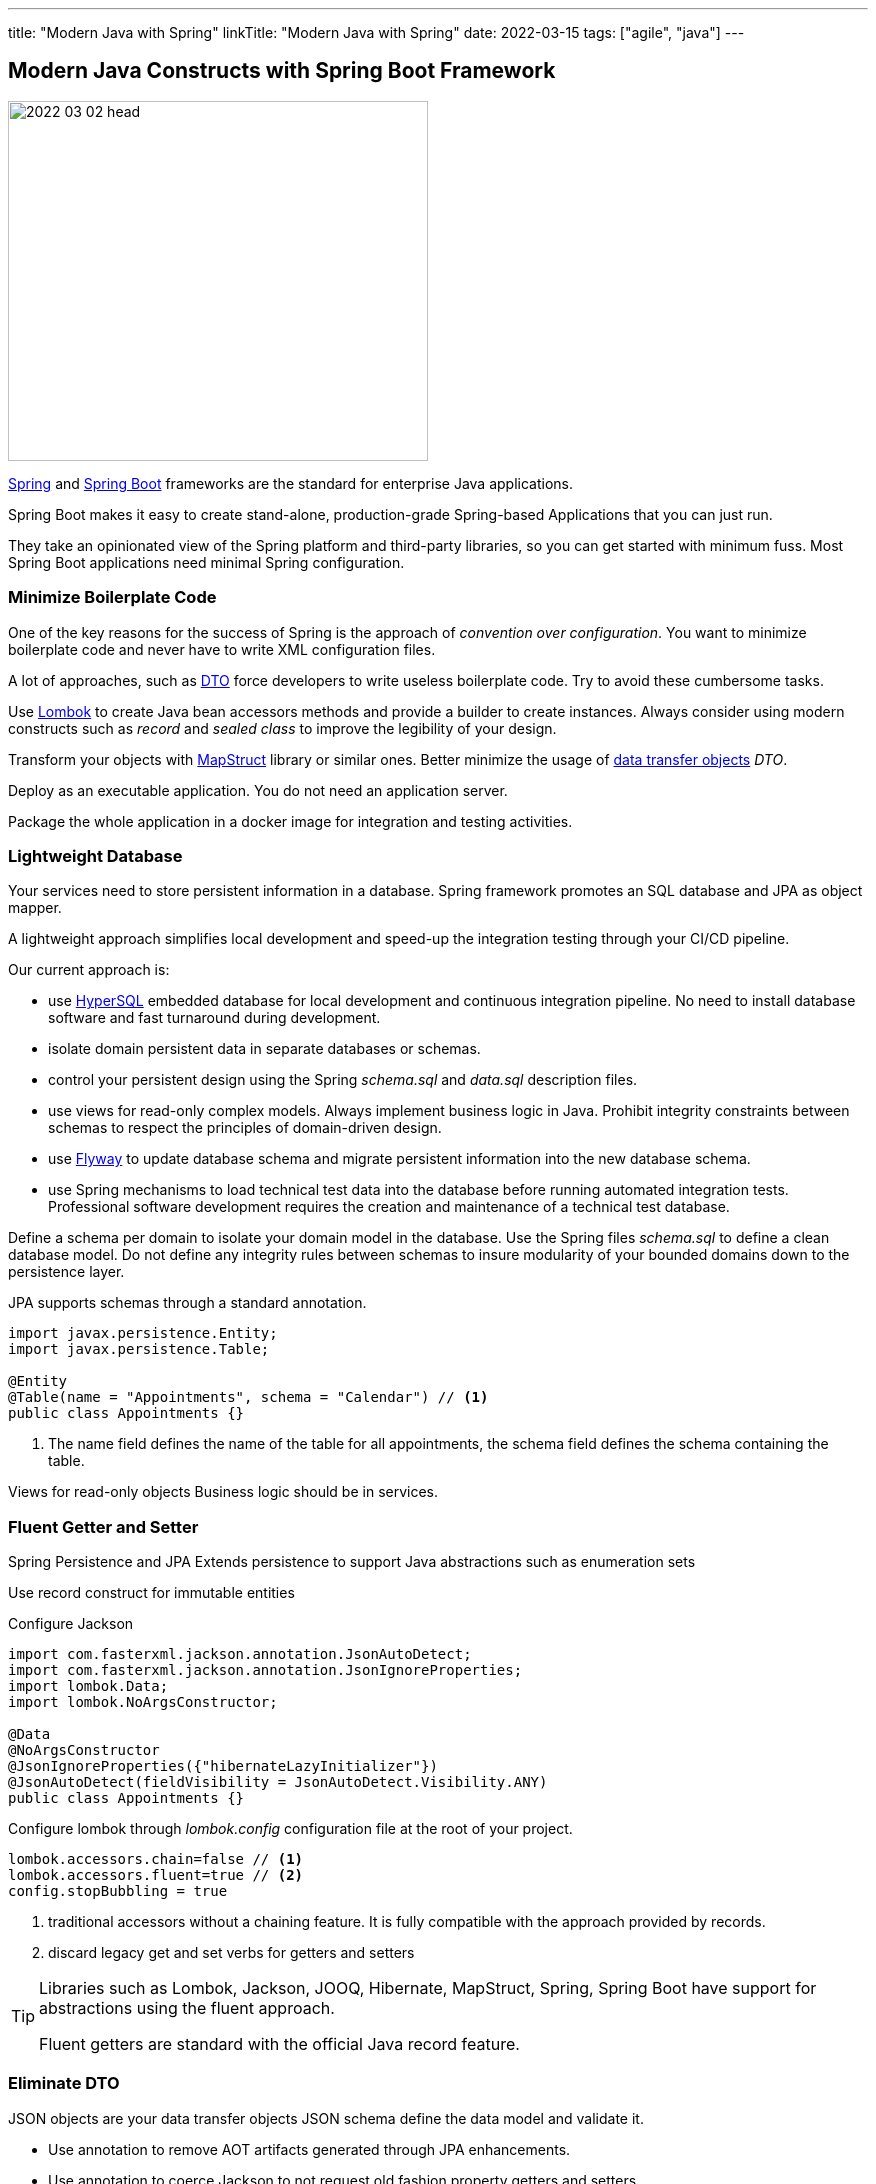 ---
title: "Modern Java with Spring"
linkTitle: "Modern Java with Spring"
date: 2022-03-15
tags: ["agile", "java"]
---

== Modern Java Constructs with Spring Boot Framework
:author: Marcel Baumann
:email: <marcel.baumann@tangly.net>
:homepage: https://www.tangly.net/
:company: https://www.tangly.net/[tangly llc]

image::2022-03-02-head.png[width=420,height=360,role=left]

https://spring.io/[Spring] and https://spring.io/projects/spring-boot[Spring Boot] frameworks are the standard for enterprise Java applications.

Spring Boot makes it easy to create stand-alone, production-grade Spring-based Applications that you can just run.

They take an opinionated view of the Spring platform and third-party libraries, so you can get started with minimum fuss.
Most Spring Boot applications need minimal Spring configuration.

=== Minimize Boilerplate Code

One of the key reasons for the success of Spring is the approach of _convention over configuration_.
You want to minimize boilerplate code and never have to write XML configuration files.

A lot of approaches, such as https://en.wikipedia.org/wiki/Data_transfer_object[DTO] force developers to write useless boilerplate code.
Try to avoid these cumbersome tasks.

Use https://projectlombok.org/[Lombok] to create Java bean accessors methods and provide a builder to create instances.
Always consider using modern constructs such as _record_ and _sealed class_ to improve the legibility of your design.

Transform your objects with https://mapstruct.org/[MapStruct] library or similar ones.
Better minimize the usage of https://en.wikipedia.org/wiki/Data_transfer_object[data transfer objects] _DTO_.

Deploy as an executable application.
You do not need an application server.

Package the whole application in a docker image for integration and testing activities.

=== Lightweight Database

Your services need to store persistent information in a database.
Spring framework promotes an SQL database and JPA as object mapper.

A lightweight approach simplifies local development and speed-up the integration testing through your CI/CD pipeline.

Our current approach is:

- use http://hsqldb.org/[HyperSQL] embedded database for local development and continuous integration pipeline.
No need to install database software and fast turnaround during development.
- isolate domain persistent data in separate databases or schemas.
- control your persistent design using the Spring _schema.sql_ and _data.sql_ description files.
- use views for read-only complex models.
Always implement business logic in Java.
Prohibit integrity constraints between schemas to respect the principles of domain-driven design.
- use https://flywaydb.org/[Flyway] to update database schema and migrate persistent information into the new database schema.
- use Spring mechanisms to load technical test data into the database before running automated integration tests.
Professional software development requires the creation and maintenance of a technical test database.

Define a schema per domain to isolate your domain model in the database.
Use the Spring files _schema.sql_ to define a clean database model.
Do not define any integrity rules between schemas to insure modularity of your bounded domains down to the persistence layer.

JPA supports schemas through a standard annotation.

[source,java]
----
import javax.persistence.Entity;
import javax.persistence.Table;

@Entity
@Table(name = "Appointments", schema = "Calendar") // <1>
public class Appointments {}
----

<1> The name field defines the name of the table for all appointments, the schema field defines the schema containing the table.

Views for read-only objects Business logic should be in services.

=== Fluent Getter and Setter

Spring Persistence and JPA Extends persistence to support Java abstractions such as enumeration sets

Use record construct for immutable entities

Configure Jackson

[source,java]
----
import com.fasterxml.jackson.annotation.JsonAutoDetect;
import com.fasterxml.jackson.annotation.JsonIgnoreProperties;
import lombok.Data;
import lombok.NoArgsConstructor;

@Data
@NoArgsConstructor
@JsonIgnoreProperties({"hibernateLazyInitializer"})
@JsonAutoDetect(fieldVisibility = JsonAutoDetect.Visibility.ANY)
public class Appointments {}
----

Configure lombok through _lombok.config_ configuration file at the root of your project.

[source]
----
lombok.accessors.chain=false // <1>
lombok.accessors.fluent=true // <2>
config.stopBubbling = true
----

<1> traditional accessors without a chaining feature.
It is fully compatible with the approach provided by records.
<2> discard legacy get and set verbs for getters and setters

[TIP]
====
Libraries such as Lombok, Jackson, JOOQ, Hibernate, MapStruct, Spring, Spring Boot have support for abstractions using the fluent approach.

Fluent getters are standard with the official Java record feature.
====

=== Eliminate DTO

JSON objects are your data transfer objects JSON schema define the data model and validate it.

* Use annotation to remove AOT artifacts generated through JPA enhancements.
* Use annotation to coerce Jackson to not request old fashion property getters and setters.
* Configure Jackson to support records.

Use plain old Java objects _POJO_ to exchange information between layers inside a Java application.

If you have to return complex aggregated objects for a persistence store, use views, persistent layer queries to populate read-only objects.
Java provides the _record_ construct for such situations.
The need to define frequent queries to generate aggregate views are a smell that your design has flaws.

=== Schedulers in Spring

Scheduled jobs are easy to defined and use with Spring.

Please do not use homebrew solutions or cron jobs.
The Spring scheduler component is powerful enough for most of the scenarios.
It builds up on the features of _ScheduledExecutorService_ provided in the standard Java API.

[source,java]
----
@Slf4j
@Service
@Transactional
public class AppointmentScheduler {
    private final AppointmentService service;

    public AppointmentScheduler(AppointmentService service) {
        this.service = service;
    }

    @Scheduled(fixedDelay = 1000)
    public void sendAppointmentRatingEmails() {
        log.debug("Scheduled task to send appointment rating emails {}", LocalDateTime.now());
        service.sendRatingPendingEmails();
    }
}
----

=== User Interface

Use Vaadin for internal applications and B2B applications.
Vaadin is a good approach up to a few thousand active users.
Vaadin is a Java solution based on the same technology stack used in Spring.
Support libraries and tutorials are provided by Vaadin to integrate the Spring framework.

Use Thymeleaf and Bootstrap for B2C applications.
These frameworks introduce new technologies.
Developers shall be trained to avoid bad solutions.

Use AngularJS or VueJS if you have a lot of budget.
These frameworks introduced a technology stack based on JavaScript or ideally on Typescript.
New versions of the Typescript language and of the user interface framework are released every few months.
Experience shows that a major rework of the source code and design decisions is necessary at least every eighteen months.

=== Master Advanced JPA Concepts

We had to find ways to support standard API classes in the Spring and JPA worlds.
We had an enumeration set property we needed to persist.

[source, java]
----
@Data
@Entity
@Table(name = "Ratings", schema = "Calendar")
@JsonIgnoreProperties({"hibernateLazyInitializer"})
@JsonAutoDetect(fieldVisibility = JsonAutoDetect.Visibility.ANY)
public class Rating implements Serializable {
    @Converter
    public static class RatingTagsConverter extends EnumSetConverter<RatingTags> {
        @Override
        protected Class<RatingTags> clazz() {
            return RatingTags.class;
        }
    }

    @Column(name = "tags")
    @Convert(converter = RatingTagsConverter.class)
    private EnumSet<RatingTags> tags;
}
----

The generic converter for the regular enumeration set Java class is:

[source, java]
----
/**
* Provides an enumeration set converter to enable storing and retrieving enumeration sets for the persistent store.
*
* @param <T> Enumeration type of the set
*/
@Converter
public abstract class EnumSetConverter<T extends Enum<T>> implements AttributeConverter<EnumSet<T>, String> {
private final static String SEPARATOR = ",";

    @Override
    public String convertToDatabaseColumn(EnumSet<T> set) {
        return set.stream().map(Enum::name).collect(Collectors.joining(SEPARATOR));
    }

    @Override
    public EnumSet<T> convertToEntityAttribute(String values) {
        return Strings.isBlank(values) ?
                EnumSet.noneOf(clazz()) :
                Arrays.stream(values.split(SEPARATOR)).map(o -> Enum.valueOf(clazz(), o.trim()))
                .collect(Collectors.toCollection(() -> EnumSet.noneOf(clazz())));
    }

    /**
     * Return the class of the enumeration type stored in the enumeration set.
     * The method is necessary due to type erasure in Java generics.
     *
     * @return class of the enumeration type
     */
    protected abstract Class<T> clazz();
}
----

Different approaches found on Stackoverflow or Spring blogs did not work.
I was stunned by the amount of code that I needed to write to persist a standard Java API collection class.

=== Tips and Tricks

* Use the Spring mechanisms to streamline unit and integration tests.
Please, write unit and integration tests.
* Train all the developers in Spring framework
footnote:[https://spring.io/[Spring organization] provides https://spring.io/training[certification path].].
The organization shall encourage certification in key technologies used in their mission-critical applications.
You need at least one professional Spring developer to smooth the learning curve.
* Use the latest Java version.
Motivate your experts and allow them to work with current environments and libraries.
Professional developers do not like to work with obsolete tools.
* Use https://www.jetbrains.com/idea/[IntelliJ IDEA] as an integrated development environment.
The environment increases the productivity of your development teams.
